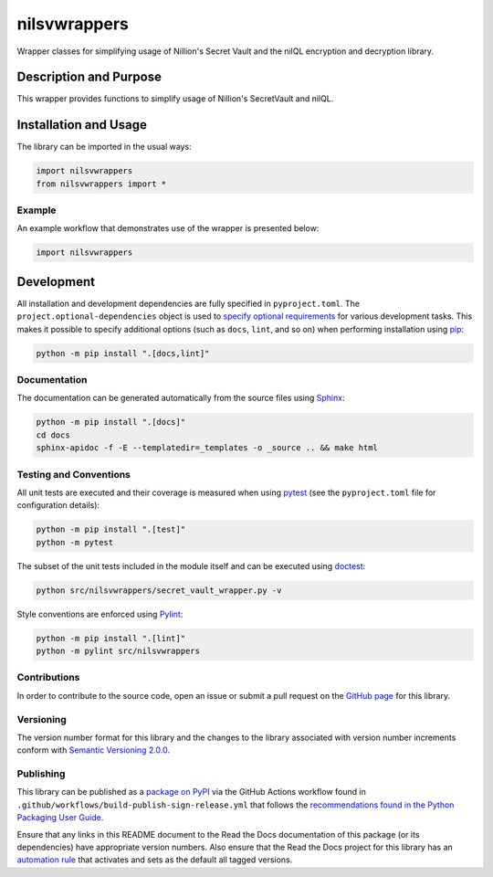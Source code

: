 ======
nilsvwrappers
======

Wrapper classes for simplifying usage of Nillion's Secret Vault and the nilQL encryption and decryption library.


|pypi| |readthedocs| |actions| |coveralls|

.. |pypi| image:: https://badge.fury.io/py/nilsvwrappers.svg#
   :target: https://badge.fury.io/py/nilsvwrappers
   :alt: PyPI version and link.

.. |readthedocs| image:: https://readthedocs.org/projects/nilsvwrappers/badge/?version=latest
   :target: https://nilsvwrappers.readthedocs.io/en/latest/?badge=latest
   :alt: Read the Docs documentation status.

.. |actions| image:: https://github.com/nillionnetwork/nillion-sv-wrappers-py/workflows/lint-test-cover-docs/badge.svg#
   :target: https://github.com/nillionnetwork/nillion-sv-wrappers-py/actions/workflows/lint-test-cover-docs.yml
   :alt: GitHub Actions status.

.. |coveralls| image:: https://coveralls.io/repos/github/NillionNetwork/nillion-sv-wrappers-py/badge.svg?branch=main
   :target: https://coveralls.io/github/NillionNetwork/nillion-sv-wrappers-py?branch=main
   :alt: Coveralls test coverage summary.

Description and Purpose
-----------------------
This wrapper provides functions to simplify usage of Nillion's SecretVault and nilQL.

Installation and Usage
----------------------
The library can be imported in the usual ways:

.. code-block:: python

    import nilsvwrappers
    from nilsvwrappers import *

Example
^^^^^^^^
An example workflow that demonstrates use of the wrapper is presented below:

.. code-block:: python

    import nilsvwrappers

Development
-----------
All installation and development dependencies are fully specified in ``pyproject.toml``. The ``project.optional-dependencies`` object is used to `specify optional requirements <https://peps.python.org/pep-0621>`__ for various development tasks. This makes it possible to specify additional options (such as ``docs``, ``lint``, and so on) when performing installation using `pip <https://pypi.org/project/pip>`__:

.. code-block:: bash

    python -m pip install ".[docs,lint]"

Documentation
^^^^^^^^^^^^^
The documentation can be generated automatically from the source files using `Sphinx <https://www.sphinx-doc.org>`__:

.. code-block:: bash

    python -m pip install ".[docs]"
    cd docs
    sphinx-apidoc -f -E --templatedir=_templates -o _source .. && make html

Testing and Conventions
^^^^^^^^^^^^^^^^^^^^^^^
All unit tests are executed and their coverage is measured when using `pytest <https://docs.pytest.org>`__ (see the ``pyproject.toml`` file for configuration details):

.. code-block:: bash

    python -m pip install ".[test]"
    python -m pytest

The subset of the unit tests included in the module itself and can be executed using `doctest <https://docs.python.org/3/library/doctest.html>`__:

.. code-block:: bash

    python src/nilsvwrappers/secret_vault_wrapper.py -v

Style conventions are enforced using `Pylint <https://pylint.readthedocs.io>`__:

.. code-block:: bash

    python -m pip install ".[lint]"
    python -m pylint src/nilsvwrappers

Contributions
^^^^^^^^^^^^^
In order to contribute to the source code, open an issue or submit a pull request on the `GitHub page <https://github.com/nillionnetwork/secret_vault_wrapper-py>`__ for this library.

Versioning
^^^^^^^^^^
The version number format for this library and the changes to the library associated with version number increments conform with `Semantic Versioning 2.0.0 <https://semver.org/#semantic-versioning-200>`__.

Publishing
^^^^^^^^^^
This library can be published as a `package on PyPI <https://pypi.org/project/secret_vault_wrapper>`__ via the GitHub Actions workflow found in ``.github/workflows/build-publish-sign-release.yml`` that follows the `recommendations found in the Python Packaging User Guide <https://packaging.python.org/en/latest/guides/publishing-package-distribution-releases-using-github-actions-ci-cd-workflows/>`__.

Ensure that any links in this README document to the Read the Docs documentation of this package (or its dependencies) have appropriate version numbers. Also ensure that the Read the Docs project for this library has an `automation rule <https://docs.readthedocs.io/en/stable/automation-rules.html>`__ that activates and sets as the default all tagged versions.
